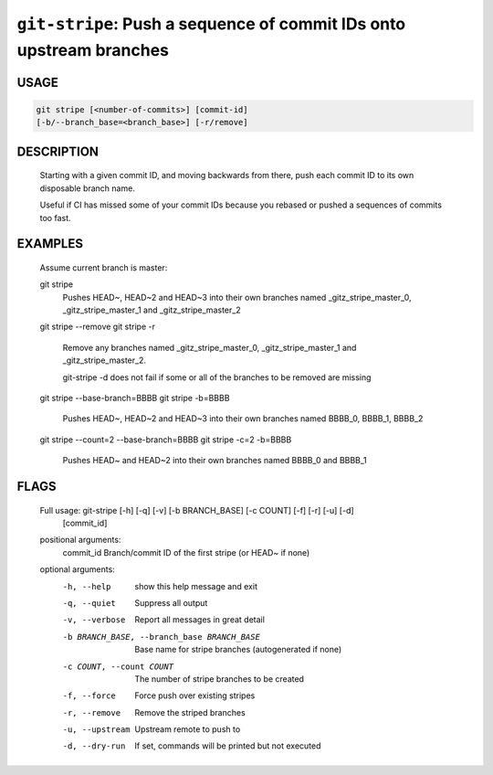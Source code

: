 ``git-stripe``: Push a sequence of commit IDs onto upstream branches
--------------------------------------------------------------------

USAGE
=====
.. code-block:: bash

    git stripe [<number-of-commits>] [commit-id]
    [-b/--branch_base=<branch_base>] [-r/remove]

DESCRIPTION
===========

    Starting with a given commit ID, and moving backwards from there,
    push each commit ID to its own disposable branch name.
    
    Useful if CI has missed some of your commit IDs because you rebased or
    pushed a sequences of commits too fast.

EXAMPLES
========

    Assume current branch is master:
    
    git stripe
        Pushes HEAD~, HEAD~2 and HEAD~3 into their own branches named
        _gitz_stripe_master_0, _gitz_stripe_master_1
        and _gitz_stripe_master_2
    
    git stripe --remove
    git stripe -r
        Remove any branches named _gitz_stripe_master_0,
        _gitz_stripe_master_1 and _gitz_stripe_master_2.
    
        git-stripe -d does not fail if some or all of the branches
        to be removed are missing
    
    git stripe --base-branch=BBBB
    git stripe -b=BBBB
        Pushes HEAD~, HEAD~2 and HEAD~3 into their own branches named
        BBBB_0, BBBB_1, BBBB_2
    
    git stripe --count=2 --base-branch=BBBB
    git stripe -c=2 -b=BBBB
        Pushes HEAD~ and HEAD~2 into their own branches named BBBB_0
        and BBBB_1

FLAGS
=====

    Full usage: git-stripe [-h] [-q] [-v] [-b BRANCH_BASE] [-c COUNT] [-f] [-r] [-u] [-d]
                      [commit_id]
    
    positional arguments:
      commit_id             Branch/commit ID of the first stripe (or HEAD~ if none)
    
    optional arguments:
      -h, --help            show this help message and exit
      -q, --quiet           Suppress all output
      -v, --verbose         Report all messages in great detail
      -b BRANCH_BASE, --branch_base BRANCH_BASE
                            Base name for stripe branches (autogenerated if none)
      -c COUNT, --count COUNT
                            The number of stripe branches to be created
      -f, --force           Force push over existing stripes
      -r, --remove          Remove the striped branches
      -u, --upstream        Upstream remote to push to
      -d, --dry-run         If set, commands will be printed but not executed
